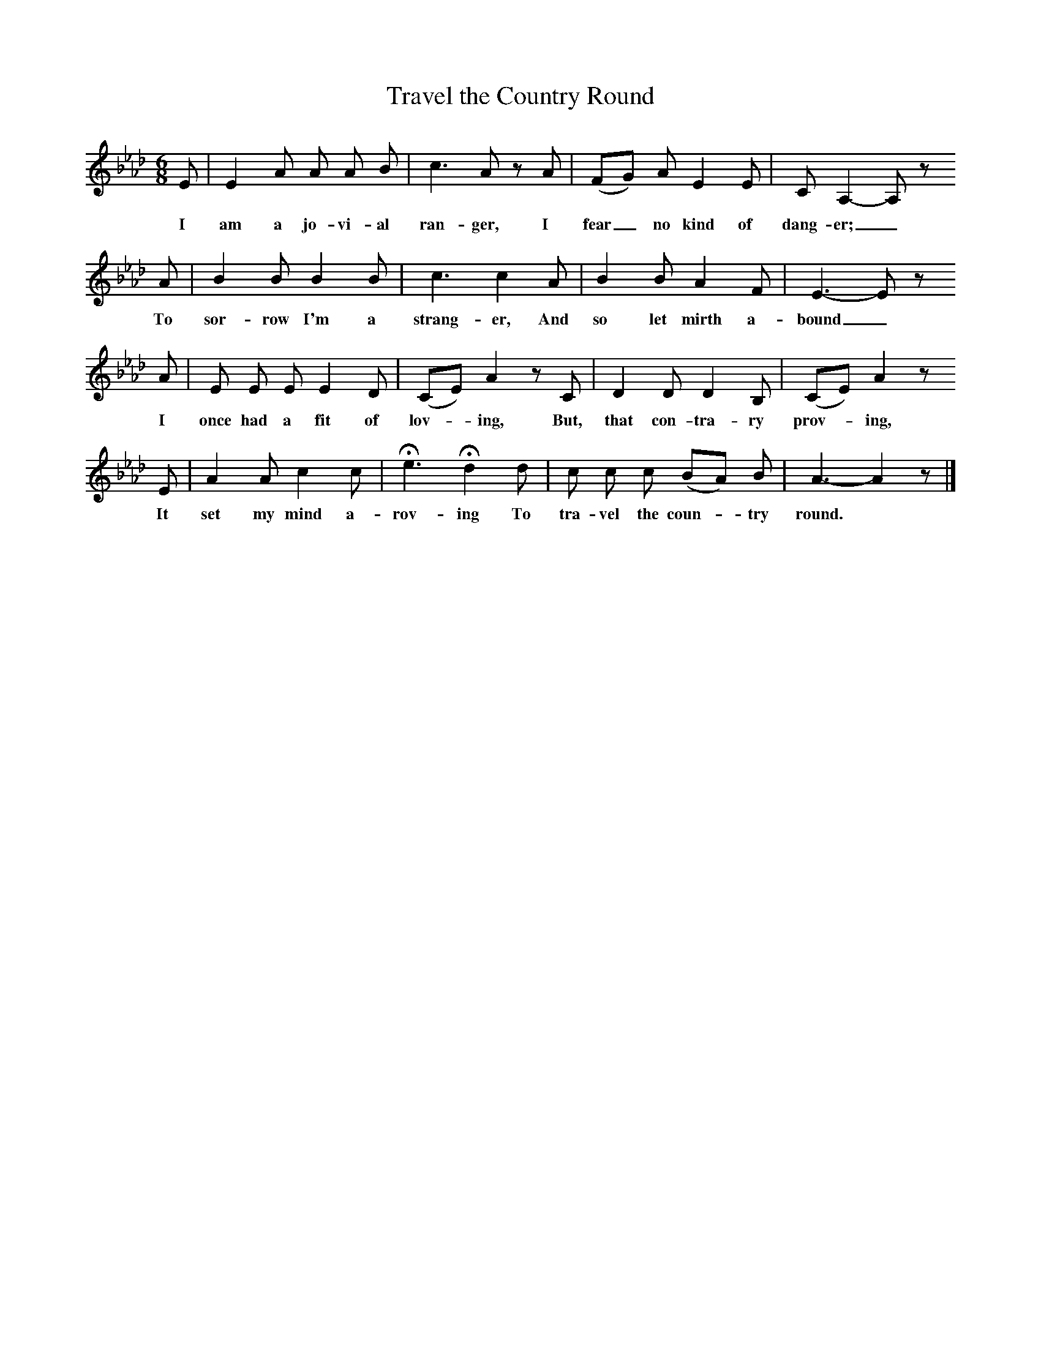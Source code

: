 X:1     %Music
T:Travel the Country Round
B:Broadwood, L, 1908, English Traditional Songs and Carols, London, Boosey
N:Reprinted by EP Publishing Limited, Rowman & Littlefield, Totowa, New Jersey, 1974
Z:Lucy Broadwood
S:Mr H Burstow, 1893
F:http://www.folkinfo.org/songs
M:6/8     %Meter
L:1/8     %
K:Ab
E |E2 A A A B |c3 A z A | (FG) A E2 E |C A,2-A, z
w:I am a jo-vi-al ran-ger, I fear_ no kind of dang-er;_ 
A |B2 B B2 B |c3 c2 A |B2 B A2 F |E3-E z
w:To sor-row I'm a strang-er, And so let mirth a-bound_
A |E E E E2 D |(CE) A2 z C | D2 D D2 B, |(CE) A2 z 
w:I once had a fit of lov--ing, But, that con-tra-ry prov--ing, 
E |A2 A c2 c |He3 Hd2 d |c c c (BA) B |A3- A2 z |]
w:It set my mind a-rov-ing To tra-vel the coun--try round.
